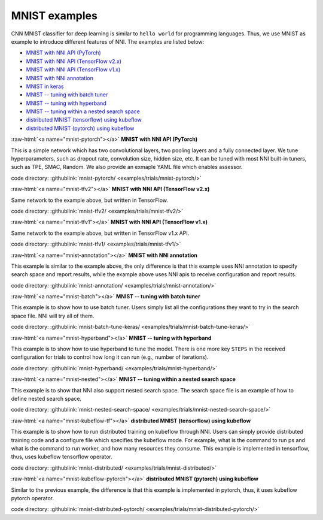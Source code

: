 .. role:: raw-html(raw)
   :format: html


MNIST examples
==============

CNN MNIST classifier for deep learning is similar to ``hello world`` for programming languages. Thus, we use MNIST as example to introduce different features of NNI. The examples are listed below:


* `MNIST with NNI API (PyTorch) <#mnist-pytorch>`__
* `MNIST with NNI API (TensorFlow v2.x) <#mnist-tfv2>`__
* `MNIST with NNI API (TensorFlow v1.x) <#mnist-tfv1>`__
* `MNIST with NNI annotation <#mnist-annotation>`__
* `MNIST in keras <#mnist-keras>`__
* `MNIST -- tuning with batch tuner <#mnist-batch>`__
* `MNIST -- tuning with hyperband <#mnist-hyperband>`__
* `MNIST -- tuning within a nested search space <#mnist-nested>`__
* `distributed MNIST (tensorflow) using kubeflow <#mnist-kubeflow-tf>`__
* `distributed MNIST (pytorch) using kubeflow <#mnist-kubeflow-pytorch>`__

:raw-html:`<a name="mnist-pytorch"></a>`
**MNIST with NNI API (PyTorch)**

This is a simple network which has two convolutional layers, two pooling layers and a fully connected layer.
We tune hyperparameters, such as dropout rate, convolution size, hidden size, etc.
It can be tuned with most NNI built-in tuners, such as TPE, SMAC, Random.
We also provide an exmaple YAML file which enables assessor.

code directory: :githublink:`mnist-pytorch/ <examples/trials/mnist-pytorch/>`

:raw-html:`<a name="mnist-tfv2"></a>`
**MNIST with NNI API (TensorFlow v2.x)**

Same network to the example above, but written in TensorFlow.

code directory: :githublink:`mnist-tfv2/ <examples/trials/mnist-tfv2/>`

:raw-html:`<a name="mnist-tfv1"></a>`
**MNIST with NNI API (TensorFlow v1.x)**

Same network to the example above, but written in TensorFlow v1.x API.

code directory: :githublink:`mnist-tfv1/ <examples/trials/mnist-tfv1/>`

:raw-html:`<a name="mnist-annotation"></a>`
**MNIST with NNI annotation**

This example is similar to the example above, the only difference is that this example uses NNI annotation to specify search space and report results, while the example above uses NNI apis to receive configuration and report results.

code directory: :githublink:`mnist-annotation/ <examples/trials/mnist-annotation/>`

:raw-html:`<a name="mnist-batch"></a>`
**MNIST -- tuning with batch tuner**

This example is to show how to use batch tuner. Users simply list all the configurations they want to try in the search space file. NNI will try all of them.

code directory: :githublink:`mnist-batch-tune-keras/ <examples/trials/mnist-batch-tune-keras/>`

:raw-html:`<a name="mnist-hyperband"></a>`
**MNIST -- tuning with hyperband**

This example is to show how to use hyperband to tune the model. There is one more key ``STEPS`` in the received configuration for trials to control how long it can run (e.g., number of iterations).

.. cannot find :githublink:`mnist-hyperband/ <examples/trials/mnist-hyperband/>`

code directory: :githublink:`mnist-hyperband/ <examples/trials/mnist-hyperband/>`

:raw-html:`<a name="mnist-nested"></a>`
**MNIST -- tuning within a nested search space**

This example is to show that NNI also support nested search space. The search space file is an example of how to define nested search space.

code directory: :githublink:`mnist-nested-search-space/ <examples/trials/mnist-nested-search-space/>`

:raw-html:`<a name="mnist-kubeflow-tf"></a>`
**distributed MNIST (tensorflow) using kubeflow**

This example is to show how to run distributed training on kubeflow through NNI. Users can simply provide distributed training code and a configure file which specifies the kubeflow mode. For example, what is the command to run ps and what is the command to run worker, and how many resources they consume. This example is implemented in tensorflow, thus, uses kubeflow tensorflow operator.

code directory: :githublink:`mnist-distributed/ <examples/trials/mnist-distributed/>`

:raw-html:`<a name="mnist-kubeflow-pytorch"></a>`
**distributed MNIST (pytorch) using kubeflow**

Similar to the previous example, the difference is that this example is implemented in pytorch, thus, it uses kubeflow pytorch operator.

code directory: :githublink:`mnist-distributed-pytorch/ <examples/trials/mnist-distributed-pytorch/>`
